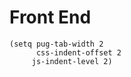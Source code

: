 * Front End

#+BEGIN_SRC elisp
(setq pug-tab-width 2
      css-indent-offset 2
     js-indent-level 2)
#+END_SRC
